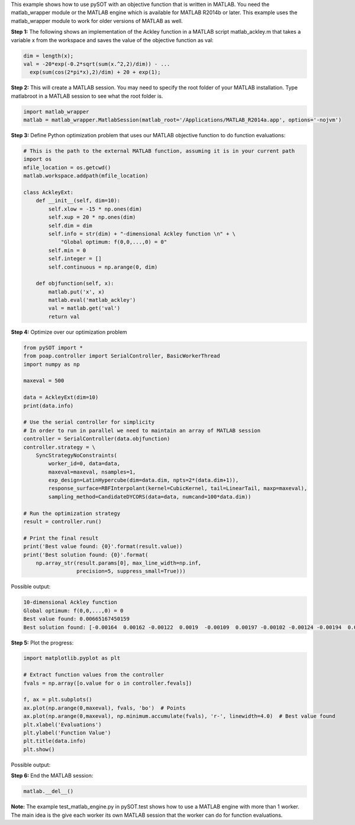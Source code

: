 This example shows how to use pySOT with an objective function that is written in MATLAB.
You need the matlab_wrapper module or the MATLAB engine which is available for MATLAB
R2014b or later. This example uses the matlab_wrapper module to work for older versions
of MATLAB as well.

**Step 1:** The following shows an implementation of the Ackley function in a MATLAB
script matlab_ackley.m that takes a variable x from the workspace and saves the value
of the objective function as val:

.. code-block:: matlab

    dim = length(x);
    val = -20*exp(-0.2*sqrt(sum(x.^2,2)/dim)) - ...
      exp(sum(cos(2*pi*x),2)/dim) + 20 + exp(1);

**Step 2:** This will create a MATLAB session. You may need to specify the root
folder of your MATLAB installation. Type matlabroot in a MATLAB session to see
what the root folder is.

.. code-block:: python

    import matlab_wrapper
    matlab = matlab_wrapper.MatlabSession(matlab_root='/Applications/MATLAB_R2014a.app', options='-nojvm')

**Step 3:** Define Python optimization problem that uses our MATLAB objective function
to do function evaluations:

.. code-block:: python

    # This is the path to the external MATLAB function, assuming it is in your current path
    import os
    mfile_location = os.getcwd()
    matlab.workspace.addpath(mfile_location)

    class AckleyExt:
        def __init__(self, dim=10):
            self.xlow = -15 * np.ones(dim)
            self.xup = 20 * np.ones(dim)
            self.dim = dim
            self.info = str(dim) + "-dimensional Ackley function \n" + \
                "Global optimum: f(0,0,...,0) = 0"
            self.min = 0
            self.integer = []
            self.continuous = np.arange(0, dim)

        def objfunction(self, x):
            matlab.put('x', x)
            matlab.eval('matlab_ackley')
            val = matlab.get('val')
            return val

**Step 4:** Optimize over our optimization problem

.. code-block:: python

    from pySOT import *
    from poap.controller import SerialController, BasicWorkerThread
    import numpy as np

    maxeval = 500

    data = AckleyExt(dim=10)
    print(data.info)

    # Use the serial controller for simplicity
    # In order to run in parallel we need to maintain an array of MATLAB session
    controller = SerialController(data.objfunction)
    controller.strategy = \
        SyncStrategyNoConstraints(
            worker_id=0, data=data,
            maxeval=maxeval, nsamples=1,
            exp_design=LatinHypercube(dim=data.dim, npts=2*(data.dim+1)),
            response_surface=RBFInterpolant(kernel=CubicKernel, tail=LinearTail, maxp=maxeval),
            sampling_method=CandidateDYCORS(data=data, numcand=100*data.dim))

    # Run the optimization strategy
    result = controller.run()

    # Print the final result
    print('Best value found: {0}'.format(result.value))
    print('Best solution found: {0}'.format(
        np.array_str(result.params[0], max_line_width=np.inf,
                     precision=5, suppress_small=True)))

Possible output:

.. code-block:: python

    10-dimensional Ackley function
    Global optimum: f(0,0,...,0) = 0
    Best value found: 0.00665167450159
    Best solution found: [-0.00164  0.00162 -0.00122  0.0019  -0.00109  0.00197 -0.00102 -0.00124 -0.00194  0.00216]

**Step 5:** Plot the progress:

.. code-block:: python

    import matplotlib.pyplot as plt

    # Extract function values from the controller
    fvals = np.array([o.value for o in controller.fevals])

    f, ax = plt.subplots()
    ax.plot(np.arange(0,maxeval), fvals, 'bo')  # Points
    ax.plot(np.arange(0,maxeval), np.minimum.accumulate(fvals), 'r-', linewidth=4.0)  # Best value found
    plt.xlabel('Evaluations')
    plt.ylabel('Function Value')
    plt.title(data.info)
    plt.show()

Possible output:

.. image:: ./pics/tutorial3_pic1.png

**Step 6:** End the MATLAB session:

.. code-block:: python

    matlab.__del__()

**Note:** The example test_matlab_engine.py in pySOT.test shows how to use a MATLAB engine
with more than 1 worker. The main idea is the give each worker its own MATLAB session that
the worker can do for function evaluations.